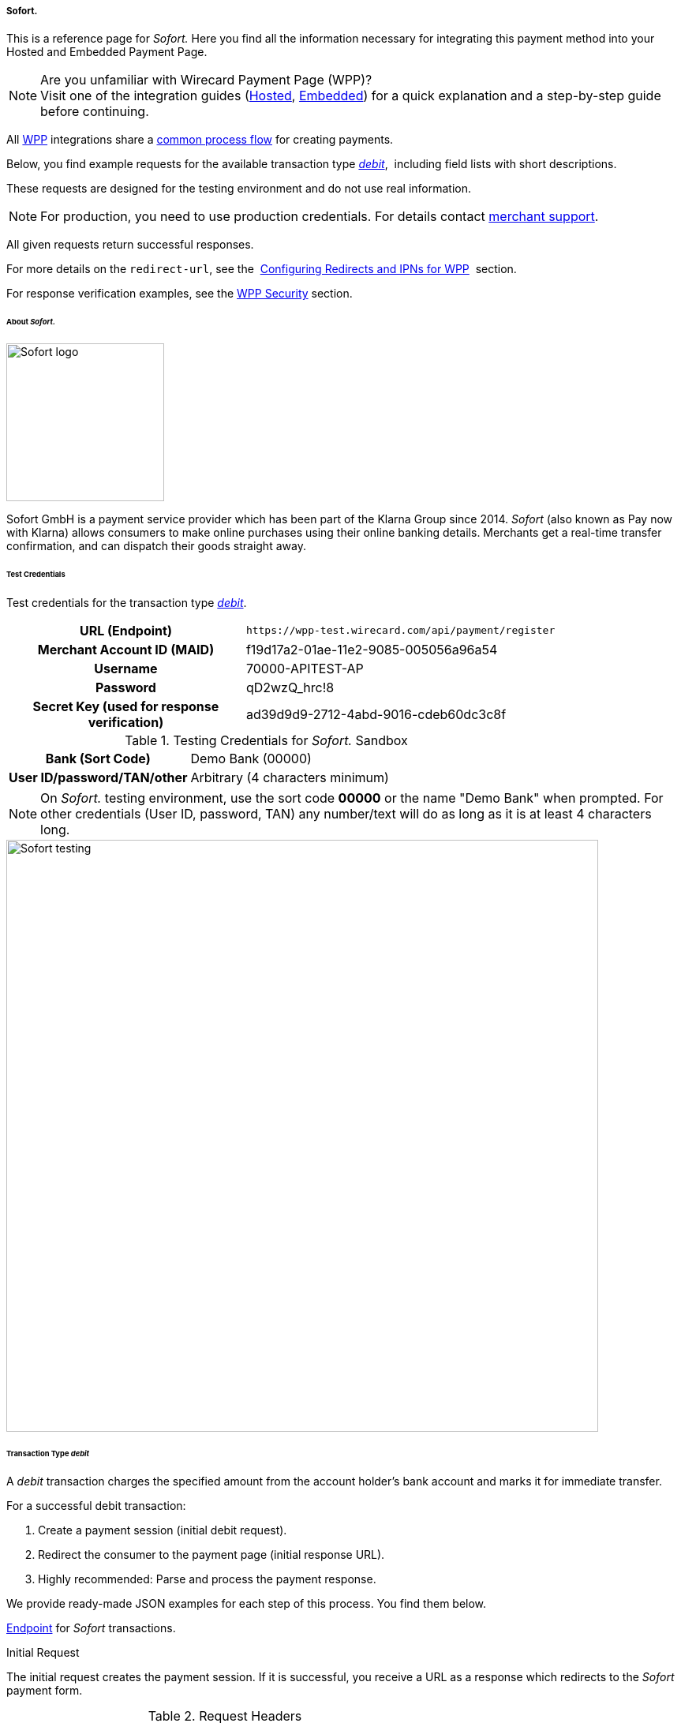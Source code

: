[#WPP_Sofort]
===== Sofort.

This is a reference page for _Sofort._ Here you find all the information
necessary for integrating this payment method into your Hosted and Embedded Payment Page.

.Are you unfamiliar with Wirecard Payment Page (WPP)?

NOTE: Visit one of the integration guides
(<<PPSolutions_WPP_HPP_HPPintegration, Hosted>>,
<<PPSolutions_WPP_HPP_EPPintegration, Embedded>>) for a quick explanation and
a step-by-step guide before continuing.

All <<PPSolutions_WPP, WPP>> integrations share a
<<PPSolutions_WPP_Workflow, common process flow>>﻿ for creating payments.

Below, you find example requests for the available transaction type
<<WPP_Sofort_TransactionType_debit, _debit_>>, 
including field lists with short descriptions.

These requests are designed for the testing environment and do not
use real information. 

NOTE: For production, you need to use production credentials. For details
contact <<ContactUs, merchant support>>.

All given requests return successful responses.

For more details on the ``redirect-url``, see the 
<<PPSolutions_WPP_ConfigureRedirects, Configuring Redirects and IPNs for WPP>>﻿﻿ 
section.

For response verification examples, see
the <<PPSolutions_WPP_WPPSecurity, WPP Security>>﻿ section.


[#WPP_Sofort_About]
====== About _Sofort._

image::images/03-01-04-11-sofort/sofort_logo.png[Sofort logo, 200]

Sofort GmbH is a payment service provider which has been part of the Klarna Group since 2014.
_Sofort_ (also known as Pay now with Klarna) allows consumers to make online purchases
using their online banking details. Merchants get a real-time transfer confirmation, and can
dispatch their goods straight away.


[#WPP_Sofort_TestCredentials]
====== Test Credentials

Test credentials for the transaction type
<<WPP_Sofort_TransactionType_debit, _debit_>>.

[cols="35h,65"]
|===
| URL (Endpoint)             | ``\https://wpp-test.wirecard.com/api/payment/register``
| Merchant Account ID (MAID) | f19d17a2-01ae-11e2-9085-005056a96a54
| Username                   | 70000-APITEST-AP
| Password                   | qD2wzQ_hrc!8
| Secret Key (used for response verification) | ad39d9d9-2712-4abd-9016-cdeb60dc3c8f
|===

[#WPP_Sofort_TestCredentials_Sandbox]
.Testing Credentials for _Sofort._ Sandbox

[cols="35h,65"]
|===
| Bank (Sort Code)           | Demo Bank (00000)
| User ID/password/TAN/other | Arbitrary (4 characters minimum)
|===

NOTE: On _Sofort._ testing environment, use the sort code *00000* or the name
"Demo Bank" when prompted. For other credentials (User ID, password,
TAN) any number/text will do as long as it is at least 4 characters long.

image::images/03-01-04-11-sofort/sofort_testing.jpg[Sofort testing, 750]


[#WPP_Sofort_TransactionType_debit]
====== Transaction Type _debit_

A _debit_ transaction charges the specified amount from the account
holder's bank account and marks it for immediate transfer.

For a successful debit transaction:

. Create a payment session (initial debit request).
. Redirect the consumer to the payment page (initial response URL).
. Highly recommended: Parse and process the payment response.

//-

We provide ready-made JSON examples for each step of this process. You
find them below.

<<WPP_Sofort_TestCredentials, Endpoint>> for _Sofort_ transactions.

.Initial Request

The initial request creates the payment session. If it is
successful, you receive a URL as a response which redirects to the
_Sofort_ payment form.

.Request Headers
[cols="20h,80"]
|===
| Authorization | Basic NzAwMDAtQVBJVEVTVC1BUDpxRDJ3elFfaHJjITg=
| Content-Type  | application/json
|===

.Optional fields

For a full list of optional fields you can use, see the REST API
<<Sofort, _Sofort_ specification>>.

For a full structure of a request (optional fields included), see the
<<WPP_Sofort_JSON/NVPFields, JSON/NVP Field Reference>>.

.1. Create a Payment Session (Initial Request)

[source,json]
----
 {
    "payment": {
        "merchant-account-id": {
            "value":"f19d17a2-01ae-11e2-9085-005056a96a54"
        },
        "request-id":"{{$guid}}",
        "transaction-type": "debit",
        "requested-amount": {
            "value": "10.1",
            "currency": "EUR"
        },
        "payment-methods": {
            "payment-method":[
            {
                "name": "sofortbanking"
            }
            ]
        },
        "descriptor": "test",
        "success-redirect-url": "https://demoshop-test.wirecard.com/demoshop/#!/success",
        "fail-redirect-url": "https://demoshop-test.wirecard.com/demoshop/#!/error",
        "cancel-redirect-url": "https://demoshop-test.wirecard.com/demoshop/#!/cancel"
    }
}
----

[cols="15e,10,10,10,5,50"]
|===
2+| Field (JSON) | Data Type | Required/Optional | Size | Description

| merchant-account-id e| value | String | Required | 36 | A unique identifier assigned to every merchant account (by Wirecard).
2+| request-id                | String | Required | 64 | A unique identifier assigned to every request (by merchant). Used when
searching for or referencing it later. `{{$guid}}` serves as a
placeholder for a random ``request-id``.

Allowed characters:  [a-z0-9-_]
2+| transaction-type          | String | Required | 36 | The requested transaction type. For Sofort payments, the
transaction-type must be set to ``debit``.
.2+| requested-amount e| value | Numeric | Required | 18 | The full amount that is requested/contested in a transaction. 2 decimal
places allowed.

Use . (decimal point) as the separator.

                       | currency | String | Required | 3 | The currency of the requested/contested transaction amount. For Sofort
                         payments, the currency must be set to ``EUR``.

Format: 3-character abbreviation according to ISO 4217.
| payment-method      e| name     | String | Required | 15 | The name of the payment method used. Set this value to ``sofortbanking``.
2+| descriptor                   | String | Optional | 100 | Description of the transaction for account holder's bank statement
purposes. 
2+| success-redirect-url         | String | Required | 2000 a| The URL to which the consumer is redirected after a successful payment,

e.g. ``\https://demoshop-test.wirecard.com/demoshop/#!/success``
2+| fail-redirect-url            | String | Required | 2000 a| The URL to which the consumer is redirected after a failed payment,

e.g. ``\https://demoshop-test.wirecard.com/demoshop/#!/error``
2+| cancel-redirect-url          | String | Required | 2000 a| The URL to which the consumer is redirected after having canceled a payment,

e.g. ``\https://demoshop-test.wirecard.com/demoshop/#!/cancel``
|===


.2. Redirect the Customer to the Payment Page (Initial Response URL)

[source,json]
----
{
"payment-redirect-url" : "https://wpp.wirecard.com/?wPaymentToken=f0c0e5b3-23ad-4cb4-abca-ed80a0e770e7"
}
----


[cols="15e,10,75"]
|===
| Field (JSON) | Data Type | Description

| payment-redirect-url | String | The URL which redirects to the payment
form. Sent as a response to the initial request.
|===


At this point, you need to redirect your consumer to
``payment-redirect-url`` (or render it in an _iframe_ depending on your
<<PPSolutions_WPP, integration method>>﻿).

Consumers are redirected to the payment form. There they enter their
data and submit the form to confirm the payment. A payment can be:

- successful (``transaction-state: success``),
- failed (``transaction-state: failed``),
- canceled. The consumer canceled the payment before/after submission
(``transaction-state: failed``).

//-

The transaction result is the value of ``transaction-state`` in the
payment response. More details (including the status code) can also be
found in the payment response in the ``statuses`` object. Canceled
payments are returned as _failed_, but the
``status description`` indicates it was canceled.

In any case (unless the consumer cancels the transaction on a 3rd party
provider page), a base64-encoded response containing payment information
is sent to the configured redirection URL. See
<<PPSolutions_WPP_ConfigureRedirects, Configuring Redirects and IPNs for WPP>>﻿﻿
for more details on redirection targets after payment and transaction status
notifications.

You can find a decoded payment response example below.


.3. Parse and Process the Payment Response (Decoded Payment Response)

[source,json]
----
 {
  "descriptor" : "test",
  "payment-methods" : {
    "payment-method" : [ {
      "name" : "sofortbanking"
    } ]
  },
  "parent-transaction-id" : "e9a8b4ad-161b-4721-a799-e512141f1512",
  "api-id" : "up3-wpp",
  "transaction-id" : "974d9b1e-5381-4813-b09c-5f755da43840",
  "statuses" : {
    "status" : [ {
      "description" : "Successful confirmation received from the bank.",
      "severity" : "information",
      "code" : "201.1126"
    } ]
  },
  "account-holder" : {
    "first-name" : "Max",
    "last-name" : "Mustermann"
  },
  "request-id" : "e2234c45-84ab-44a2-b299-56cab4fcc927",
  "requested-amount" : {
    "value" : 10.100000,
    "currency" : "EUR"
  },
  "transaction-state" : "success",
  "success-redirect-url" : "https://demoshop-test.wirecard.com/demoshop/#!/success",
  "merchant-account-id" : {
    "value" : "f19d17a2-01ae-11e2-9085-005056a96a54"
  },
  "completion-time-stamp" : "2018-04-13T10:47:10",
  "cancel-redirect-url" : "https://demoshop-test.wirecard.com/demoshop/#!/cancel",
  "fail-redirect-url": "https://demoshop-test.wirecard.com/demoshop/#!/error",
  "transaction-type" : "debit"
}
----

[cols="15e,10,10,65"]
|===
2+| Field (JSON) | Data Type | Description

2+| descriptor   | String    | Description of the transaction for account holder's bank statement
purposes.
| payment-method e| name | String | The name of the payment method used.
2+| parent-transaction-id | String | The ID of the transaction being referenced as a parent.
2+| api-id       | String | Identifier of the currently used API.
2+| transaction-id | String | A unique identifier assigned to every transaction (by Wirecard). Used
when searching for or referencing to it later.
.3+| status e| code | String | Status code of the status message.
            | description | String | The description of the transaction status message.
            | severity    | String a| The definition of the status message.

Possible values:

- ``information``
- ``warning``
- ``error``

//-

.2+| account-holder e| first-name | String | The first name of the account holder.
                    | last-name  | String | The last name of the account holder.
2+| request-id | String | A unique identifier assigned to every request (by merchant). Used when
searching for or referencing it later.
.2+| requested-amount e| currency | String | The currency of the requested/contested transaction amount. For
_Sofort_ payments, the currency must be set to ``EUR``.

Format: 3-character abbreviation according to ISO 4217.
                      | value    | Numeric | The full amount that is requested/contested in a transaction.
2+| transaction-state | String a| The current transaction state.

Possible values:

- ``in-progress``
- ``success``
- ``failed``

//-

Typically, a transaction starts with state _in-progress_ and finishes
with state either _success_ or _failed_. This information is returned in
the response only.

2+| success-redirect-url | String | The URL to which the consumer is redirected after a successful
payment, e.g. ``\https://demoshop-test.wirecard.com/demoshop/#!/success``
| merchant-account-id e| value | String | A unique identifier assigned to every merchant account (by Wirecard).
2+| completion-time-stamp | YYYY-MM-DD-Thh:mm:ss | The UTC/ISO time-stamp documents the time and date when the transaction
was executed. +

Format: YYYY-MM-DDThh:mm:ss (ISO).
2+| cancel-redirect-url | String | The URL to which the consumer is redirected after having canceled a
payment, e.g. ``\https://demoshop-test.wirecard.com/demoshop/#!/cancel``
2+| fail-redirect-url | String | The URL to which the consumer is redirected after a failed payment,
e.g. ``\https://demoshop-test.wirecard.com/demoshop/#!/error``
2+| transaction-type | String | The requested transaction type. For _Sofort_ payments, the
transaction-type must be set to ``debit``.
|===


[#WPP_Sofort_PostProcessing]
====== Post Processing Operations 

WPP is best used to deal with one-off payments (e.g. regular,
independent _debit_ transactions) or the initial transaction in a chain of
them (e.g. a first _authorization_ in a chain of recurring transactions).
However, when it comes to referencing a transaction for any kind of
post-processing operation — such as a refund of one of your _debit_ transactions 
— use our <<RestApi, REST API>>﻿﻿ directly.

WARNING: A direct refund through WPP is not possible for Sofort so you have to
obtain your consumer's banking information and send the refund using
SEPA Credit Transfer. +
Check the REST API <<SEPACreditTransfer, _SEPA Credit Transfer_ specification>> for details on
_Sofort_ specific post processing operations.


[#WPP_Sofort_JSON_NVPFields]
====== JSON/NVP Field Reference

Here you can:

- find the NVP equivalents for JSON fields (for migrating merchants),
- see the structure of a full request (optional fields included).

//-

.JSON Structure for Sofort. Requests

[source,json]
----
 {
    "payment": {
        "merchant-account-id": {
            "value":"string"
        },
        "request-id":"string",
        "transaction-type": "string",
        "requested-amount": {
            "value": 0,
            "currency": "string"
        },
        "payment-methods": {
            "payment-method":[
            {
                "name": "string"
            }
            ]
        },
        "account-holder" : {
            "first-name" : "string",
            "last-name" : "string"
        },
        "descriptor": "string",
        "success-redirect-url": "string",
        "fail-redirect-url": "string",
        "cancel-redirect-url": "string"
    }
}
----

[#WPP_Sofort_JSON_NVPFields_Request]
[cols="e,e,e"]
|===
| Field (NVP) | Field (JSON) | JSON Parent

|merchant_account_id |value |merchant-account-id ({ })
|request_id |request-id |payment ({ })
|transaction_type |transaction-type |payment ({ })
|requested_amount |value |requested-amount ({ })
|requested_amount_currency |currency |requested-amount ({ })
|payment_method |payment-method ([ ])/name |payment-methods ({ })
|first_name |first-name |account-holder ({ })
|last_name |last-name |account-holder ({ })
|descriptor |descriptor |payment ({ })
|success_redirect_url |success-redirect-url |payment ({ })
|fail_redirect_url |fail-redirect-url |payment ({ })
|cancel_redirect_url |cancel-redirect-url |payment ({ })
|===


.Response-Only Fields

[source,json]
----
{
"payment": {
  "transaction-id" : "string",
  "transaction-state" : "string",
  "completion-time-stamp" : "2018-03-23T10:41:34",
  "api-id" : "string",
  "statuses" : {
    "status" : [ {
      "description" : "string",
      "severity" : "string",
      "code" : "string"
    } ]
  }
  }
}
----


[#WPP_Sofort_JSON_NVPFields_Response]
[cols="e,e,e"]
|===
| Field (NVP) | Field (JSON) | JSON Parent

|transaction_id |transaction-id |payment ({ })
|transaction_state |transaction-state |payment ({ })
|completion_time_stamp |completion-time-stamp |payment ({ })
|api_id |api-id |payment ({ })
|status_description_n |status ([ {} ])/ description |statuses ({ })
|status_severity_n |status ([ {} ])/ severity |statuses ({ })
|status_code_n |status ([ {} ])/ code |statuses ({ })
|===
